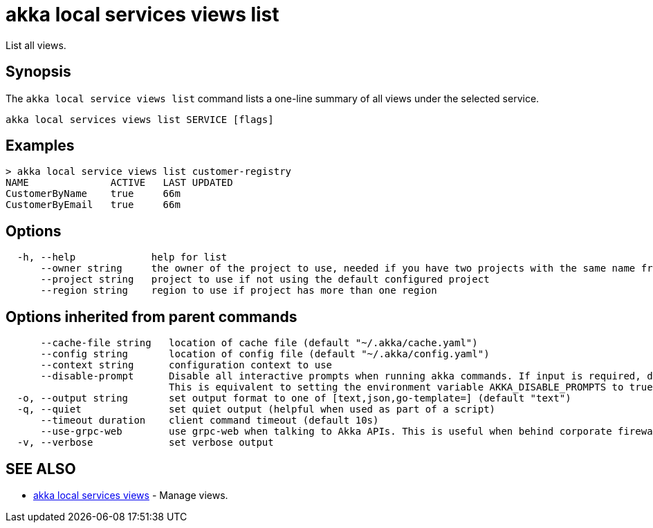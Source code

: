 = akka local services views list

List all views.

== Synopsis

The `akka local service views list` command lists a one-line summary of all views under the selected service.

----
akka local services views list SERVICE [flags]
----

== Examples

----

> akka local service views list customer-registry
NAME              ACTIVE   LAST UPDATED
CustomerByName    true     66m
CustomerByEmail   true     66m
----

== Options

----
  -h, --help             help for list
      --owner string     the owner of the project to use, needed if you have two projects with the same name from different owners
      --project string   project to use if not using the default configured project
      --region string    region to use if project has more than one region
----

== Options inherited from parent commands

----
      --cache-file string   location of cache file (default "~/.akka/cache.yaml")
      --config string       location of config file (default "~/.akka/config.yaml")
      --context string      configuration context to use
      --disable-prompt      Disable all interactive prompts when running akka commands. If input is required, defaults will be used, or an error will be raised.
                            This is equivalent to setting the environment variable AKKA_DISABLE_PROMPTS to true.
  -o, --output string       set output format to one of [text,json,go-template=] (default "text")
  -q, --quiet               set quiet output (helpful when used as part of a script)
      --timeout duration    client command timeout (default 10s)
      --use-grpc-web        use grpc-web when talking to Akka APIs. This is useful when behind corporate firewalls that decrypt traffic but don't support HTTP/2.
  -v, --verbose             set verbose output
----

== SEE ALSO

* link:akka_local_services_views.html[akka local services views]	 - Manage views.

[discrete]

